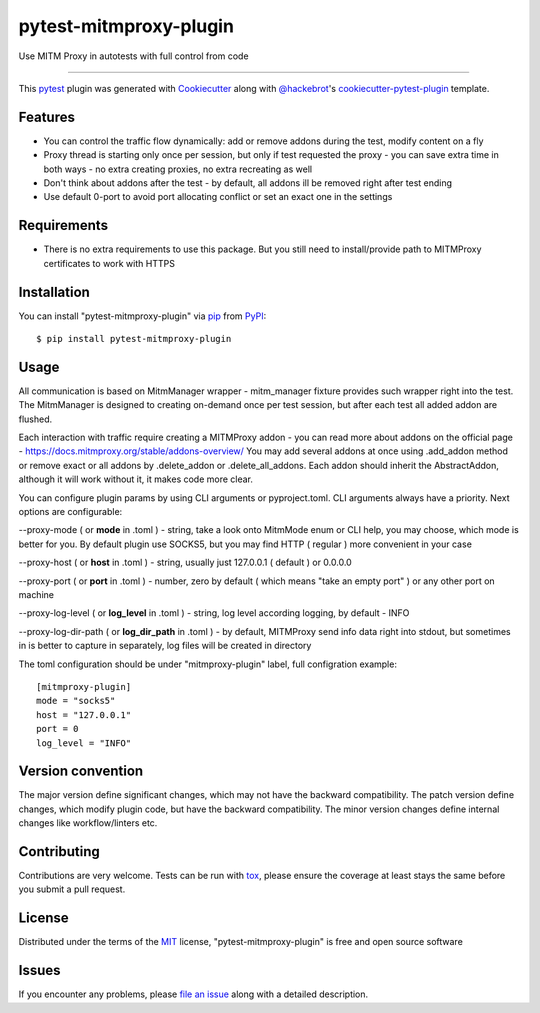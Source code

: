 =======================
pytest-mitmproxy-plugin
=======================

.. image:: https://img.shields.io/pypi/v/pytest-mitmproxy-plugin.svg
    :target: https://pypi.org/project/pytest-mitmproxy-plugin
    :alt: PyPI version

.. image:: https://img.shields.io/pypi/pyversions/pytest-mitmproxy-plugin.svg
    :target: https://pypi.org/project/pytest-mitmproxy-plugin
    :alt: Python versions

.. image:: https://github.com/IamVladislav/pytest-mitmproxy-plugin/actions/workflows/main.yml/badge.svg
    :target: https://github.com/IamVladislav/pytest-mitmproxy-plugin/actions/workflows/main.yml
    :alt: See Build Status on GitHub Actions

Use MITM Proxy in autotests with full control from code

----

This `pytest`_ plugin was generated with `Cookiecutter`_ along with `@hackebrot`_'s `cookiecutter-pytest-plugin`_ template.


Features
--------

* You can control the traffic flow dynamically: add or remove addons during the test, modify content on a fly
* Proxy thread is starting only once per session, but only if test requested the proxy - you can save extra time in both ways - no extra creating proxies, no extra recreating as well
* Don't think about addons after the test - by default, all addons ill be removed right after test ending
* Use default 0-port to avoid port allocating conflict or set an exact one in the settings


Requirements
------------

* There is no extra requirements to use this package. But you still need to install/provide path to MITMProxy certificates to work with HTTPS


Installation
------------

You can install "pytest-mitmproxy-plugin" via `pip`_ from `PyPI`_::

    $ pip install pytest-mitmproxy-plugin


Usage
-----

All communication is based on MitmManager wrapper - mitm_manager fixture provides such wrapper right into the test.
The MitmManager is designed to creating on-demand once per test session, but after each test all added addon are flushed.

Each interaction with traffic require creating a MITMProxy addon - you can read more about addons on the official page - https://docs.mitmproxy.org/stable/addons-overview/
You may add several addons at once using .add_addon method or remove exact or all addons by .delete_addon or .delete_all_addons.
Each addon should inherit the AbstractAddon, although it will work without it, it makes code more clear.

You can configure plugin params by using CLI arguments or pyproject.toml. CLI arguments always have a priority.
Next options are configurable:

--proxy-mode ( or **mode** in .toml ) - string, take a look onto MitmMode enum or CLI help, you may choose, which mode is better for you. By default plugin use SOCKS5, but you may find HTTP ( regular ) more convenient in your case

--proxy-host ( or **host** in .toml ) - string, usually just 127.0.0.1 ( default ) or 0.0.0.0

--proxy-port ( or **port** in .toml ) - number, zero by default ( which means "take an empty port" ) or any other port on machine

--proxy-log-level ( or **log_level** in .toml ) - string, log level according logging, by default - INFO

--proxy-log-dir-path ( or **log_dir_path** in .toml ) - by default, MITMProxy send info data right into stdout, but sometimes in is better to capture in separately, log files will be created in directory

The toml configuration should be under "mitmproxy-plugin" label, full configration example::

    [mitmproxy-plugin]
    mode = "socks5"
    host = "127.0.0.1"
    port = 0
    log_level = "INFO"



Version convention
------------------
The major version define significant changes, which may not have the backward compatibility.
The patch version define changes, which modify plugin code, but have the backward compatibility.
The minor version changes define internal changes like workflow/linters etc.

Contributing
------------
Contributions are very welcome. Tests can be run with `tox`_, please ensure
the coverage at least stays the same before you submit a pull request.

License
-------

Distributed under the terms of the `MIT`_ license, "pytest-mitmproxy-plugin" is free and open source software


Issues
------

If you encounter any problems, please `file an issue`_ along with a detailed description.

.. _`Cookiecutter`: https://github.com/audreyr/cookiecutter
.. _`@hackebrot`: https://github.com/hackebrot
.. _`MIT`: https://opensource.org/licenses/MIT
.. _`BSD-3`: https://opensource.org/licenses/BSD-3-Clause
.. _`GNU GPL v3.0`: https://www.gnu.org/licenses/gpl-3.0.txt
.. _`Apache Software License 2.0`: https://www.apache.org/licenses/LICENSE-2.0
.. _`cookiecutter-pytest-plugin`: https://github.com/pytest-dev/cookiecutter-pytest-plugin
.. _`file an issue`: https://github.com/IamVladislav/pytest-mitmproxy-plugin/issues
.. _`pytest`: https://github.com/pytest-dev/pytest
.. _`tox`: https://tox.readthedocs.io/en/latest/
.. _`pip`: https://pypi.org/project/pip/
.. _`PyPI`: https://pypi.org/project
